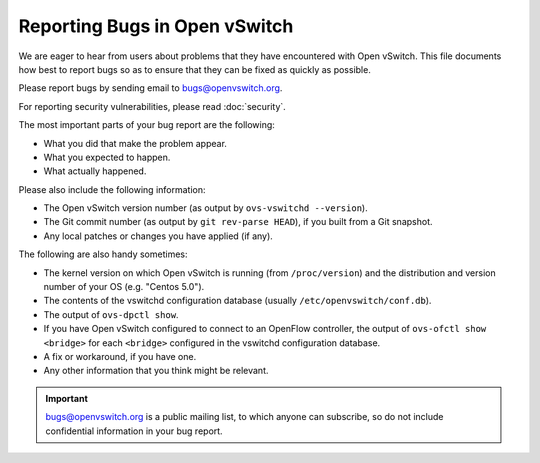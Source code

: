 ..
      Licensed under the Apache License, Version 2.0 (the "License"); you may
      not use this file except in compliance with the License. You may obtain
      a copy of the License at

          http://www.apache.org/licenses/LICENSE-2.0

      Unless required by applicable law or agreed to in writing, software
      distributed under the License is distributed on an "AS IS" BASIS, WITHOUT
      WARRANTIES OR CONDITIONS OF ANY KIND, either express or implied. See the
      License for the specific language governing permissions and limitations
      under the License.

      Convention for heading levels in Open vSwitch documentation:

      =======  Heading 0 (reserved for the title in a document)
      -------  Heading 1
      ~~~~~~~  Heading 2
      +++++++  Heading 3
      '''''''  Heading 4

      Avoid deeper levels because they do not render well.

==============================
Reporting Bugs in Open vSwitch
==============================

We are eager to hear from users about problems that they have encountered with
Open vSwitch. This file documents how best to report bugs so as to ensure that
they can be fixed as quickly as possible.

Please report bugs by sending email to bugs@openvswitch.org.

For reporting security vulnerabilities, please read :doc:`security`.

The most important parts of your bug report are the following:

- What you did that make the problem appear.

- What you expected to happen.

- What actually happened.

Please also include the following information:

- The Open vSwitch version number (as output by ``ovs-vswitchd --version``).

- The Git commit number (as output by ``git rev-parse HEAD``), if you built
  from a Git snapshot.

- Any local patches or changes you have applied (if any).

The following are also handy sometimes:

- The kernel version on which Open vSwitch is running (from ``/proc/version``)
  and the distribution and version number of your OS (e.g. "Centos 5.0").

- The contents of the vswitchd configuration database (usually
  ``/etc/openvswitch/conf.db``).

- The output of ``ovs-dpctl show``.

- If you have Open vSwitch configured to connect to an OpenFlow
  controller, the output of ``ovs-ofctl show <bridge>`` for each
  ``<bridge>`` configured in the vswitchd configuration database.

- A fix or workaround, if you have one.

- Any other information that you think might be relevant.

.. important::
  bugs@openvswitch.org is a public mailing list, to which anyone can subscribe,
  so do not include confidential information in your bug report.
